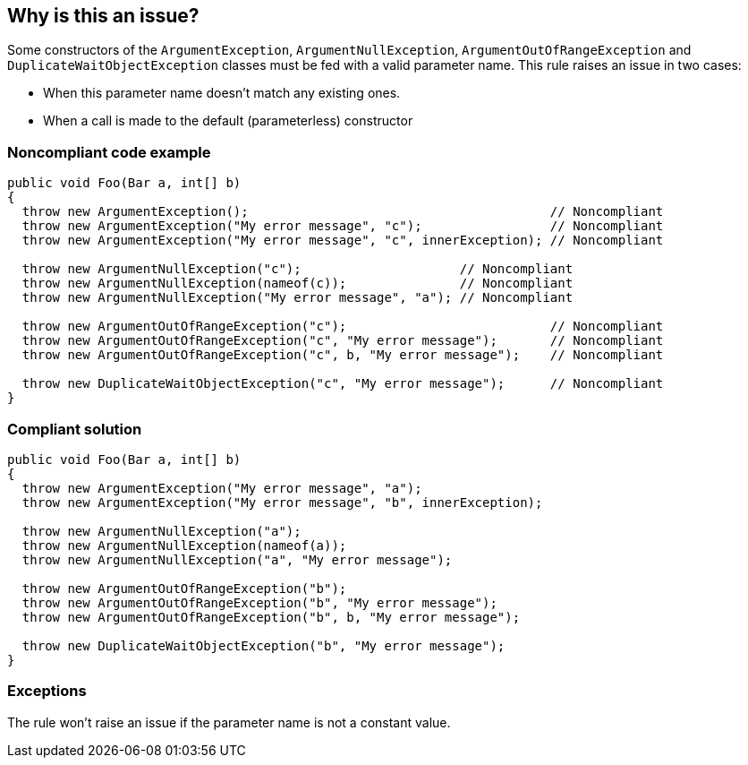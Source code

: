 == Why is this an issue?

Some constructors of the ``++ArgumentException++``, ``++ArgumentNullException++``, ``++ArgumentOutOfRangeException++`` and ``++DuplicateWaitObjectException++`` classes must be fed with a valid parameter name. This rule raises an issue in two cases:

* When this parameter name doesn't match any existing ones.
* When a call is made to the default (parameterless) constructor


=== Noncompliant code example

[source,csharp]
----
public void Foo(Bar a, int[] b)
{
  throw new ArgumentException();                                        // Noncompliant
  throw new ArgumentException("My error message", "c");                 // Noncompliant
  throw new ArgumentException("My error message", "c", innerException); // Noncompliant

  throw new ArgumentNullException("c");                     // Noncompliant
  throw new ArgumentNullException(nameof(c));               // Noncompliant
  throw new ArgumentNullException("My error message", "a"); // Noncompliant

  throw new ArgumentOutOfRangeException("c");                           // Noncompliant
  throw new ArgumentOutOfRangeException("c", "My error message");       // Noncompliant
  throw new ArgumentOutOfRangeException("c", b, "My error message");    // Noncompliant

  throw new DuplicateWaitObjectException("c", "My error message");      // Noncompliant
}
----


=== Compliant solution

[source,csharp]
----
public void Foo(Bar a, int[] b)
{
  throw new ArgumentException("My error message", "a");
  throw new ArgumentException("My error message", "b", innerException);

  throw new ArgumentNullException("a");
  throw new ArgumentNullException(nameof(a));
  throw new ArgumentNullException("a", "My error message");

  throw new ArgumentOutOfRangeException("b");
  throw new ArgumentOutOfRangeException("b", "My error message");
  throw new ArgumentOutOfRangeException("b", b, "My error message");

  throw new DuplicateWaitObjectException("b", "My error message");
}
----


=== Exceptions

The rule won't raise an issue if the parameter name is not a constant value.

ifdef::env-github,rspecator-view[]

'''
== Implementation Specification
(visible only on this page)

=== Message

* Use a constructor overload that allows a more meaningful exception message to be provided.
* The parameter name '{0}' is not declared in the argument list.
* ArgumentException constructor arguments have been inverted.


=== Highlighting

The string literal supposed to be the parameter name


endif::env-github,rspecator-view[]
